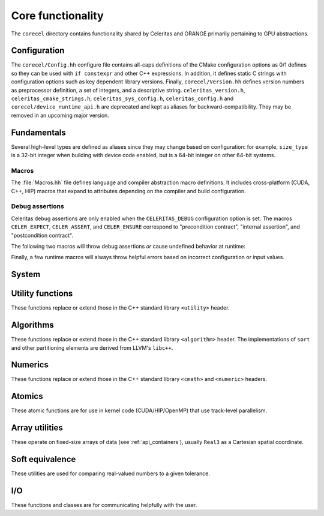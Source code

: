 .. Copyright 2022-2024 UT-Battelle, LLC, and other Celeritas developers.
.. See the doc/COPYRIGHT file for details.
.. SPDX-License-Identifier: CC-BY-4.0

.. _api_corecel:

Core functionality
==================

The ``corecel`` directory contains functionality shared by Celeritas and ORANGE
primarily pertaining to GPU abstractions.

Configuration
-------------

The ``corecel/Config.hh`` configure file contains all-caps definitions of the
CMake configuration options as 0/1 defines so they can be used with ``if
constexpr`` and other C++ expressions. In addition, it defines static C strings
with configuration options such as key dependent library versions.
Finally, ``corecel/Version.hh`` defines version numbers as  preprocessor definition,
a set of integers, and a descriptive string. ``celeritas_version.h``,
``celeritas_cmake_strings.h``, ``celeritas_sys_config.h``, ``celeritas_config.h``
and ``corecel/device_runtime_api.h`` are deprecated and kept as aliases for
backward-compatibility. They may be removed in an upcoming major version.

.. doxygendefine:: CELERITAS_VERSION
.. doxygenvariable:: celeritas_version


Fundamentals
------------

Several high-level types are defined as aliases since they may change based on
configuration: for example, ``size_type`` is a 32-bit integer when building
with device code enabled, but is a 64-bit integer on other 64-bit systems.

.. doxygentypedef:: celeritas::size_type
.. doxygentypedef:: celeritas::real_type

Macros
^^^^^^

The :file:`Macros.hh` file defines language and compiler abstraction macro
definitions.  It includes cross-platform (CUDA, C++, HIP) macros that expand to
attributes depending on the compiler and build configuration.

.. doxygendefine:: CELER_FUNCTION
.. doxygendefine:: CELER_CONSTEXPR_FUNCTION
.. doxygendefine:: CELER_DEVICE_COMPILE
.. doxygendefine:: CELER_TRY_HANDLE
.. doxygendefine:: CELER_TRY_HANDLE_CONTEXT
.. doxygendefine:: CELER_DEFAULT_COPY_MOVE
.. doxygendefine:: CELER_DELETE_COPY_MOVE
.. doxygendefine:: CELER_DEFAULT_MOVE_DELETE_COPY
.. doxygendefine:: CELER_DISCARD

Debug assertions
^^^^^^^^^^^^^^^^

Celeritas debug assertions are only enabled when the ``CELERITAS_DEBUG``
configuration option is set. The macros ``CELER_EXPECT``, ``CELER_ASSERT``, and
``CELER_ENSURE`` correspond to "precondition contract", "internal assertion",
and "postcondition contract".

.. doxygendefine:: CELER_EXPECT
.. doxygendefine:: CELER_ASSERT
.. doxygendefine:: CELER_ENSURE

The following two macros will throw debug assertions *or* cause undefined
behavior at runtime:

.. doxygendefine:: CELER_ASSERT_UNREACHABLE
.. doxygendefine:: CELER_ASSUME

Finally, a few runtime macros will always throw helpful errors based on
incorrect configuration or input values.

.. doxygendefine:: CELER_VALIDATE
.. doxygendefine:: CELER_NOT_CONFIGURED
.. doxygendefine:: CELER_NOT_IMPLEMENTED


.. _api_system:

System
------

.. doxygenclass:: celeritas::Device
.. doxygenfunction:: celeritas::device
.. doxygenfunction:: celeritas::activate_device()

.. doxygenclass:: celeritas::Environment
.. doxygenfunction:: celeritas::environment
.. doxygenfunction:: celeritas::getenv
.. doxygenfunction:: celeritas::getenv_flag

Utility functions
-----------------

These functions replace or extend those in the C++ standard library
``<utility>`` header.

.. doxygenfunction:: celeritas::forward
.. doxygenfunction:: celeritas::move
.. doxygenfunction:: celeritas::trivial_swap
.. doxygenfunction:: celeritas::exchange

Algorithms
----------

These functions replace or extend those in the C++ standard library
``<algorithm>`` header. The implementations of ``sort`` and other partitioning
elements are derived from LLVM's ``libc++``.

.. doxygenfunction:: celeritas::all_of
.. doxygenfunction:: celeritas::any_of
.. doxygenfunction:: celeritas::all_adjacent
.. doxygenfunction:: celeritas::lower_bound
.. doxygenfunction:: celeritas::upper_bound
.. doxygenfunction:: celeritas::find_sorted
.. doxygenfunction:: celeritas::partition
.. doxygenfunction:: celeritas::sort
.. doxygenfunction:: celeritas::max
.. doxygenfunction:: celeritas::min
.. doxygenfunction:: celeritas::min_element

Numerics
--------

These functions replace or extend those in the C++ standard library
``<cmath>`` and ``<numeric>`` headers.

.. doxygenfunction:: celeritas::clamp
.. doxygenfunction:: celeritas::clamp_to_nonneg
.. doxygenfunction:: celeritas::ipow
.. doxygenfunction:: celeritas::fastpow
.. doxygenfunction:: celeritas::rsqrt(double)
.. doxygenfunction:: celeritas::fma
.. doxygenfunction:: celeritas::ceil_div
.. doxygenfunction:: celeritas::negate
.. doxygenfunction:: celeritas::eumod
.. doxygenfunction:: celeritas::signum
.. doxygenfunction:: celeritas::sincos(double a, double* s, double* c)

.. doxygenstruct:: celeritas::numeric_limits

Atomics
--------

These atomic functions are for use in kernel code (CUDA/HIP/OpenMP) that use
track-level parallelism.

.. doxygenfunction:: celeritas::atomic_add
.. doxygenfunction:: celeritas::atomic_min
.. doxygenfunction:: celeritas::atomic_max

Array utilities
---------------

These operate on fixed-size arrays of data (see :ref:`api_containers`), usually ``Real3`` as a
Cartesian spatial coordinate.

.. doxygentypedef:: celeritas::Real3

.. doxygenfunction:: celeritas::axpy
.. doxygenfunction:: celeritas::dot_product
.. doxygenfunction:: celeritas::cross_product
.. doxygenfunction:: celeritas::norm(Array<T, N> const &v)
.. doxygenfunction:: celeritas::make_unit_vector
.. doxygenfunction:: celeritas::distance
.. doxygenfunction:: celeritas::from_spherical
.. doxygenfunction:: celeritas::rotate


Soft equivalence
----------------

These utilities are used for comparing real-valued numbers to a given
tolerance.

.. doxygenclass:: celeritas::SoftEqual
.. doxygenclass:: celeritas::SoftZero
.. doxygenclass:: celeritas::ArraySoftUnit


.. _api_io:

I/O
---

These functions and classes are for communicating helpfully with the user.

.. doxygendefine:: CELER_LOG
.. doxygendefine:: CELER_LOG_LOCAL
.. doxygenenum:: celeritas::LogLevel
   :no-link:

